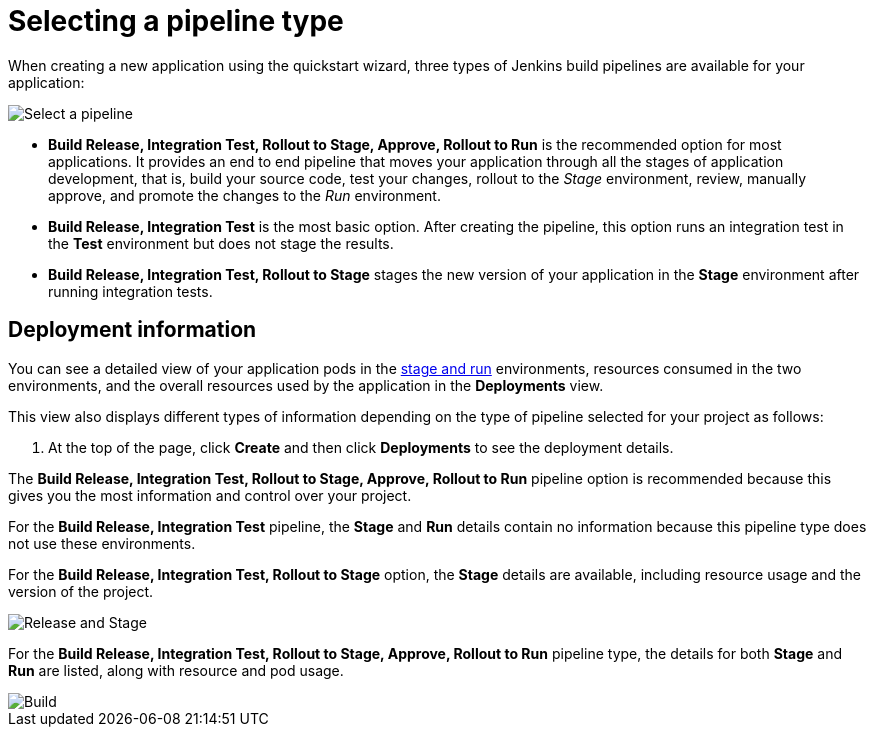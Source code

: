 [id="selecting_a_pipeline_type"]
= Selecting a pipeline type

When creating a new application using the quickstart wizard, three types of Jenkins build pipelines are available for your application:

image::select_pipeline.png[Select a pipeline]

* *Build Release, Integration Test, Rollout to Stage, Approve, Rollout to Run* is the recommended option for most applications. It provides an end to end pipeline that moves your application through all the stages of application development, that is, build your source code, test your changes, rollout to the _Stage_ environment, review, manually approve, and promote the changes to the _Run_ environment.

* *Build Release, Integration Test* is the most basic option. After creating the pipeline, this option runs an integration test in the *Test* environment but does not stage the results.

* *Build Release, Integration Test, Rollout to Stage* stages the new version of your application in the *Stage* environment after running integration tests.


//== Dashboard deployments view

//Depending on which of the three options was selected for your project, the *Deployments* section of the {ct} dashboard displays the version of the project and which stage type each version currently includes.

//For example, for the *Release* option, the *Deployments* section of the {ct} dashboard only shows the name of your project because there is no staging required.

//image::release_only_deploy_dash.png[Build only]

//For the *Release and Stage* option, the dashboard displays the version and the *Stage* label because the application is staged.

//image::build_stage_deploy_dash.png[Build and Stage]

//For the *Release, Stage, Approve and Promote* option, once you promote a version of the project, the dashboard displays both the *Stage* and *Run* environment versions.

//image::build_stage_run_dash.png[Build, stage, run]
// TODO when ready to review in prod-preview

== Deployment information

You can see a detailed view of your application pods in the link:getting-started-guide.html#about_pipelines_stage_run[stage and run] environments, resources consumed in the two environments, and the overall resources used by the application in the *Deployments* view.

This view also displays different types of information depending on the type of pipeline selected for your project as follows:

. At the top of the page, click *Create* and then click *Deployments* to see the deployment details.

The *Build Release, Integration Test, Rollout to Stage, Approve, Rollout to Run* pipeline option is recommended because this gives you the most information and control over your project.

For the *Build Release, Integration Test* pipeline, the *Stage* and *Run* details contain no information because this pipeline type does not use these environments.

For the *Build Release, Integration Test, Rollout to Stage* option, the *Stage* details are available, including resource usage and the version of the project.

image::build_stage_deployment.png[Release and Stage]

For the *Build Release, Integration Test, Rollout to Stage, Approve, Rollout to Run* pipeline type, the details for both *Stage* and *Run* are listed, along with resource and pod usage.

image::build_stage_run_deployment.png[Build, stage, run deployment]
